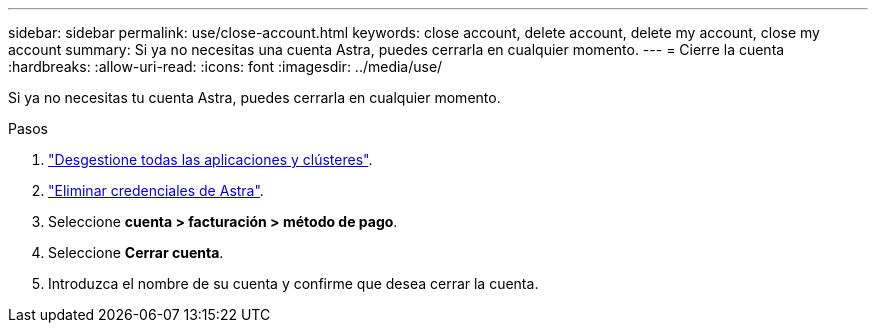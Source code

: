 ---
sidebar: sidebar 
permalink: use/close-account.html 
keywords: close account, delete account, delete my account, close my account 
summary: Si ya no necesitas una cuenta Astra, puedes cerrarla en cualquier momento. 
---
= Cierre la cuenta
:hardbreaks:
:allow-uri-read: 
:icons: font
:imagesdir: ../media/use/


Si ya no necesitas tu cuenta Astra, puedes cerrarla en cualquier momento.

.Pasos
. link:unmanage.html["Desgestione todas las aplicaciones y clústeres"].
. link:manage-credentials.html["Eliminar credenciales de Astra"].
. Seleccione *cuenta > facturación > método de pago*.
. Seleccione *Cerrar cuenta*.
. Introduzca el nombre de su cuenta y confirme que desea cerrar la cuenta.

